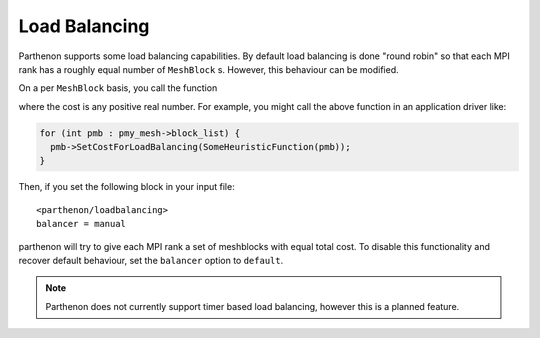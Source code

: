 .. _load_balancing:

Load Balancing
==============

Parthenon supports some load balancing capabilities. By default load
balancing is done "round robin" so that each MPI rank has a roughly
equal number of ``MeshBlock`` s. However, this behaviour can be
modified.

On a per ``MeshBlock`` basis, you call the
function

.. cpp:function::

   void MeshBlock::SetCostForLoadBalancing(double cost);

where the cost is any positive real number. For example, you might
call the above function in an application driver like:

.. code:: cpp

   for (int pmb : pmy_mesh->block_list) {
     pmb->SetCostForLoadBalancing(SomeHeuristicFunction(pmb));
   }

Then, if you set the following block in your input file:

::

   <parthenon/loadbalancing>
   balancer = manual

parthenon will try to give each MPI rank a set of meshblocks with
equal total cost. To disable this functionality and recover default
behaviour, set the ``balancer`` option to ``default``.

.. note::

   Parthenon does not currently support timer based load balancing,
   however this is a planned feature.
